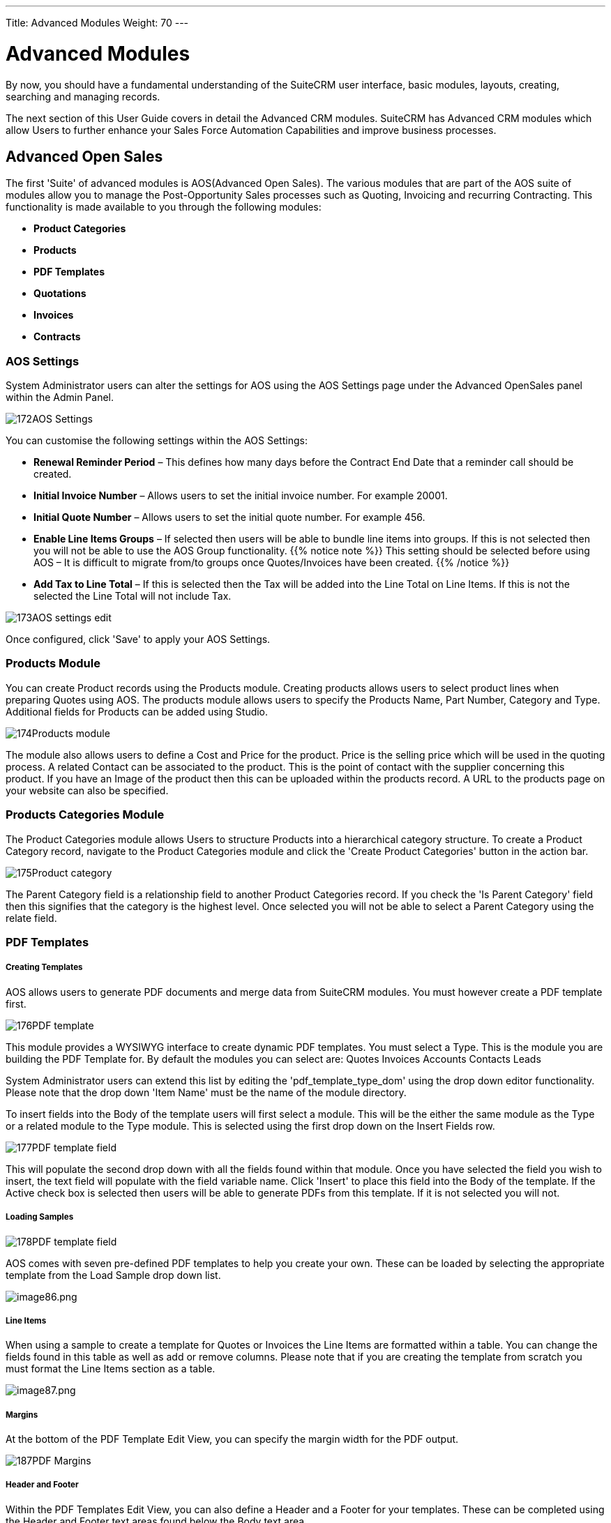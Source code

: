 ---
Title: Advanced Modules
Weight: 70
---

:imagesdir: ./../../images/en/user

= Advanced Modules

By now, you should have a fundamental understanding of the SuiteCRM user
interface, basic modules, layouts, creating, searching and managing
records.

The next section of this User Guide covers in detail the Advanced CRM
modules. SuiteCRM has Advanced CRM modules which allow Users to further
enhance your Sales Force Automation Capabilities and improve business
processes.

== Advanced Open Sales

The first 'Suite' of advanced modules is AOS(Advanced Open Sales). The
various modules that are part of the AOS suite of modules allow you to
manage the Post-Opportunity Sales processes such as Quoting, Invoicing
and recurring Contracting. This functionality is made available to you
through the following modules:

* *Product Categories*
* *Products*
* *PDF Templates*
* *Quotations*
* *Invoices*
* *Contracts*

=== AOS Settings

System Administrator users can alter the settings for AOS using the AOS
Settings page under the Advanced OpenSales panel within the Admin Panel.

image:172AOS_Settings.png[title="AOS Settings"]

You can customise the following settings within the AOS Settings:

* *Renewal Reminder Period* – This defines how many days before the
Contract End Date that a reminder call should be created.
* *Initial Invoice Number* – Allows users to set the initial invoice
number. For example 20001.
* *Initial Quote Number* – Allows users to set the initial quote number.
For example 456.
* *Enable Line Items Groups* – If selected then users will be able to
bundle line items into groups. If this is not selected then you will not
be able to use the AOS Group functionality. 
{{% notice note %}}
This setting should
be selected before using AOS – It is difficult to migrate from/to groups
once Quotes/Invoices have been created.
{{% /notice %}}
* *Add Tax to Line Total* – If this is selected then the Tax will be added
into the Line Total on Line Items. If this is not the selected the Line
Total will not include Tax.

image:173AOS_settings_edit.png[title="Customise AOS Settings"]

Once configured, click 'Save' to apply your AOS Settings.

=== Products Module

You can create Product records using the Products module. Creating
products allows users to select product lines when preparing Quotes
using AOS. The products module allows users to specify the Products
Name, Part Number, Category and Type. Additional fields for Products can
be added using Studio.

image:174Products_module.png[title="Products Module"]

The module also allows users to define a Cost and Price for the product.
Price is the selling price which will be used in the quoting process. A
related Contact can be associated to the product. This is the point of
contact with the supplier concerning this product. If you have an Image
of the product then this can be uploaded within the products record. A
URL to the products page on your website can also be specified.

=== Products Categories Module

The Product Categories module allows Users to structure Products into a
hierarchical category structure. To create a Product Category record,
navigate to the Product Categories module and click the 'Create Product
Categories' button in the action bar.

image:175Product_category.png[title="Product Categories Module"]

The Parent Category field is a relationship field to another Product
Categories record. If you check the 'Is Parent Category' field then this
signifies that the category is the highest level. Once selected you will
not be able to select a Parent Category using the relate field.

=== PDF Templates

[discrete]
===== Creating Templates

AOS allows users to generate PDF documents and merge data from SuiteCRM
modules. You must however create a PDF template first.

image:176PDF_template.png[title="Create PDF Template"]

This module provides a WYSIWYG interface to create dynamic PDF
templates. You must select a Type. This is the module you are building
the PDF Template for. By default the modules you can select are: Quotes
Invoices Accounts Contacts Leads

System Administrator users can extend this list by editing the
'pdf_template_type_dom' using the drop down editor functionality. Please
note that the drop down 'Item Name' must be the name of the module
directory.

To insert fields into the Body of the template users will first select a
module. This will be the either the same module as the Type or a related
module to the Type module. This is selected using the first drop down on
the Insert Fields row.

image:177PDF_template_field.png[title="PDF Template Field"]

This will populate the second drop down with all the fields found within
that module. Once you have selected the field you wish to insert, the
text field will populate with the field variable name. Click 'Insert' to
place this field into the Body of the template. If the Active check box
is selected then users will be able to generate PDFs from this template.
If it is not selected you will not.

[discrete]
===== Loading Samples

image:178PDF_template_field.png[title="Loading Samples"]

AOS comes with seven pre-defined PDF templates to help you create your
own. These can be loaded by selecting the appropriate template from the
Load Sample drop down list.

image:image86.png[image86.png,title="image86.png"]

[discrete]
===== Line Items

When using a sample to create a template for Quotes or Invoices the Line
Items are formatted within a table. You can change the fields found in
this table as well as add or remove columns. Please note that if you are
creating the template from scratch you must format the Line Items
section as a table.

image:image87.png[image87.png,title="image87.png"]


[discrete]
===== Margins

At the bottom of the PDF Template Edit View, you can specify the margin
width for the PDF output.

image:187PDF_Margins.png[title="PDF Margins"]

[discrete]
===== Header and Footer

Within the PDF Templates Edit View, you can also define a Header and a
Footer for your templates. These can be completed using the Header and
Footer text areas found below the Body text area.

image:188PDF_footer.png[title="PDF Header and Footer"]

[discrete]
===== Generate Letter

You can generate PDF documents for Accounts, Contacts and Leads using
the Generate Letter functionality.

image:image90.png[image90.png,title="image90.png"]

Clicking the 'Generate Letter' button found on these modules Detail View
will prompt a pop-up asking to select a template.

image:image91.png[image91.png,title="image91.png"]

The template selector pop-up will show all the active templates which
have the same Type as the module of the record. Clicking the template
name will generate a PDF document with date populated from the record
and it's related records. The Generate Letter functionality can also be
actioned from the List View. This allows you to select multiple records
and click the 'Generate Letter' button within the List View action menu.

image:image92.png[image92.png,title="image92.png"]

The process for generating PDFs for Quotes, Invoices and Contracts is
described in your respective sections.

=== Quotes Module

[discrete]
===== Creating a Quote

You can create a Quote by going to the Quotes module and clicking
'Create Quote' from within the actions bar. The first panel allows you
to specify details concerning the quote such as the Title, related
Opportunity, Stage and Payment Terms. The Quote Number field is
calculated automatically.

image:96Quotes_first_panel.png[title="Creating a Quote"]

The second panel allows you to specify who the Quote is for by relating
an Account and Contact to the Quote. When you select the Account, the
Billing Address and Shipping Address are dynamically pulled from the
Account and populated into the fields on the Quote record.

image:97Quotes_2nd_panel.png[title="Creating a Quote"]

[discrete]
===== Line Items with Groups

The third panel allows users to specify the Quote Groups, Line Items and
the Currency. A Group is a collection of Line Items with its own Group
Total. A Line Item can be a Product Line or a Service Line. To add a
Quote Group, click the 'Add Group' button.

{{% notice note %}}
Add Group will be displayed if “Enable Line Item groups” is
selected in Admin.
{{% /notice %}}

image:98Quotes_add_group.png[title="Add group"]

This will display the Group, allowing you to insert a Group Name and add
a Product Line or Service Line. It will also display the Group Totals.

image:200Add_group.png[title="Group Display"]

To add a Product Line, click the 'Add Product Line' button. This will
allow users to quote for Products from the Products module.

image:201Add_product_line.png[title="Add Product Line"]

To select a Product, you can start typing in the Product or Part Number
field which will provide a list of results similar to any relate field.
Alternatively click the arrow button next to the Part Number field. This
will display a pop-up window allowing you to select from a list of
Products.

image:202Add_product1.png[title="Select Product"]

Once you have selected a Product, the List, Sale Price and Total will
populate automatically. You can change the Quality, add Discounts
(Percentage or Amount) and increase the Tax percentage. These will alter
the Sale Price, Total Price and Group Total fields. To add a Service
Line, click the 'Add Service Line' button. This will allow users to
quote for Services.

image:203Add_service_line.png[title="Service Line"]

For Service Lines, you must specify the List price. This will populate
the Sale Price. Tax and Discounts can be added similarly to the Product
Line. AOS will keep a Grand Total for each Group.

image:204Total.png[title="Group Total"]

AOS will also keep a Grand Total for all Groups combined.

image:205Total_total.png[title="Combined Total"]

The Shipping field allows you to add a shipping cost. The Shipping Tax
field allows you to add tax to this value. Once the Quote has been
compiled, click 'Save' to save the Quote.

[discrete]
===== Line Items without Groups

Creating Quotes without Groups is very similar to creating Quotes with
Groups. The only difference is you do not have to click 'Add Group'. You
simply 'Add Product Line' and 'Add Service Line' to the quote. Without
Groups you are cannot see the Group Total fields. You will only see the
Grand Total fields.

[discrete]
===== Sending Quotations

To output a Quote you can select one of following three buttons from the
Quote Detail View.

image:99Sending_quotations.png[title="Sending Quotations"]

AOS provides users with three methods of sending Quotes:

* *Print as PDF* – Allows you to select a template and download or save a
PDF of the Quote.
* *Email PDF* – Allows you to select a template then directs you to the
SuiteCRM email client 'Compose' screen. The Quote PDF will be attached
to email and the email will be addressed to the related Contact of the
Quote. This allows you to fill out the email body.
* *Email Quotation* – This directs you to the SuiteCRM email client
'Compose' screen. The email will be addressed to the related Contact of
the Quote. There will be no attachment and the Quote will be displayed
within the body of the email.

[discrete]
===== Convert To Invoice

With AOS you can convert Quotes to Invoices. This can be achieved by
clicking the 'Convert to Invoice' button on the Quote Detail View.

image:100Conver_to_invoice.png[title="Convert to Invoice"]

This functionality will redirect users to the Edit View of an Invoice
record. Fields will be populated based on your Quote counterparts and
Line Items will be copied over. When you are ready to create the
Invoice, click the 'Save' button. Converting a Quote to an Invoice will
set the Invoice Status of the quote to 'Invoiced'.

[discrete]
===== Create Contract

As well as converting to an Invoice, AOS allows users to create a
Contract based on a Quote. This can be done by clicking the 'Create
Contract' button on the Quote Detail View.

image:101Create_contract.png[title="Create Contract"]

This will redirect you to the Edit View of a Contract record, pulling
through any appropriate fields from the Quote. This includes any Line
Items on the Quote.

=== Invoices Module

[discrete]
===== Creating an Invoice

Creating an Invoice record is very similar to creating a Quote record.
You can create an Invoice by going to the Invoices module and clicking
'Create Invoice' from within the actions bar. The first panel allows you
to specify details about the Invoice such as Status and Due Date.

image:102Invoice_panel_1.png[title="Creating an Invoice"]

The second panel allows you to specify who the Invoice is for by
relating an Account and Contact to the Invoice. When you select the
Account, the Billing Address and Shipping Address are dynamically pulled
from the Account and populated into the fields on the Invoice record.

image:103Invoice_panel_2.png[title="Creating an Invoice"]

[discrete]
===== Groups and Line Items

AOS allows users to add Groups and Line Items to Invoices. This is
completed in the exact same way as Quotes. Please refer to Quotes
section for details on how to create Groups and Line Items.

[discrete]
===== Sending Invoices

To output an Invoice you can select one of following three buttons from
the Invoice Detail View.

image:104Invoice_export.png[title="Sending Invoices"]

AOS provides users with three methods of sending Invoices:

* *Print as PDF* – Allows users to select a template and download or save
a PDF of the Invoice.
* *Email PDF* – Allows users to select a template then directs you to the
SuiteCRM email client 'Compose' screen. The Invoice PDF will be attached
to email and the email will be addressed to the related Contact of the
Invoice. This allows user to fill out the email body.
* *Email Invoice* – This directs you to the SuiteCRM email client
'Compose' screen. The email will be addressed to the related Contact of
the Invoice. There will be no attachment and the Invoice will be
displayed within the body of the email.

=== Contracts Module

[discrete]
===== Creating a Contract

AOS allows users to create Contracts using the Contracts module.

image:105Creating_a_contract.png[title="Creating a Contract"]

When the Contract is created the Renewal Reminder Date will populate
automatically based on the amount of days specified in the AOS Settings
in Admin. A Call will be scheduled and assigned to the Contract Manger
for this date.

[discrete]
===== Groups and Line Items

AOS allows users to add Groups and Line Items for Contracts. This is
completed in the exact same way as Quotes. Please refer to Quotes
section for details on how to create Groups and Line Items.

== Advanced Open Workflow

Advanced OpenWorkflow (AOW) is a module for SuiteCRM, allowing users to
create custom workflow processes. This module allows users to trigger
various system actions based on conditions from any SuiteCRM module.

=== Creating a Workflow Process

You can create workflow processes by navigating to the 'WorkFlow' module
within SuiteCRM. Click the 'Create WorkFlow' button within the action
bar to start creating the process. The first panel allows users to set
up the workflow process.

image:106Creating_a_workflow.png[title="Creating a Workflow"]

This allows you to specify the following:

* *Name* – The name of the process.
* *Assigned To* - The assigned user of the workflow process.
* *WorkFlow Module* – A drop down list of all the modules found within the
SuiteCRM instance. This is the module the workflow is run against. For
example, When an Account is created/edited.
* *Status* – Active or Inactive. Only active processes will run.
* *Run* – Always, On Save or On Scheduler.
* *Run On* – All Records, Modified Records or New Records.
* *Repeated Runs* – If checked, the process will continue to run over and
over. Ideally this should only be checked if one of the specified
Actions negates (or will lead to the negation) of one of the specified
Conditions.
* *Description* – A description of the process.

=== Conditions

[discrete]
===== Adding Conditions

Once set up, you can add conditions to a workflow process using the
conditions panel. This allows users to specify the criteria that should
trigger the workflow actions.

image:107Adding_conditions.png[title="Add Condition"]

To add a Condition Line you must click the 'Add Condition' button.

{{% notice note %}}
You must select your WorkFlow Module on the first panel before
adding a Condition Line.
{{% /notice %}}

image:206Add_condition.png[title="Add Condition"]

You can have an unlimited amount of Condition Lines. To add another line
click the 'Add Condition' button again and it will appear. On the line
you will have four fields; Field, Operator, Type and Value.

[discrete]
===== Field and Operator

Field is a drop down which automatically populates with all the fields
found in the WorkFlow Module.

image:109Field_box.png[title="Field Box"]

The Field selected will determine the options available for Operator and
Type. If the field type is not a number or date then the operators
available will be 'Equal To' or 'Not Equal To'. For number and date
fields you can also choose from additional logical operators; 'Less
Than', 'Greater Than', 'Less Than or Equal To' or 'Greater Than or Equal
To'.

image:110Operator_box.png[title="Operator Box"]

[discrete]
===== Condition Types

You can specify workflow processes to trigger on different condition
types. These are as follows:

* *Value* – This is used to directly compare the Field to a value. The value
type offered is dynamic to the field type of the Field selected. For
example, if the field type is a drop down then the value field type will
be the same drop down list.

image:111Value_condition.png[title="Value"]

* *Field* – This is used to action a workflow process when one field is
compared to another field in the record.

image:112Field_condition.png[title="Field"]

* *Multiple* – This can be selected if the Field is a drop down/multiselect.
This allows users to specify multiple values to action the workflow
from.

image:113Multiple_condition.png[title="Multiple"]

* *Date* – This allows you to specify the workflow to occur after/before an
amount of time from either another date field or 'Now'. For example,
when the start date of a call is 'Now + 10 minutes'. This can only be
used when the Field is a date field. The amount of time before or after
the date can be specified in Minutes, Hours, Days, Weeks or Months.

image:114Date_condition.png[title="Date"]

[discrete]
===== Removing Conditions

You can remove Condition Lines by clicking the '-' button on the left
hand side of the condition.

image:115Removing_conditions.png[title="Removing COnditions"]

=== Actions

[discrete]
===== Adding Actions

Actions are defined in the third panel. These specify what events should
occur when the conditions have been met. You can add an Action by
clicking the 'Add Action' button.

image:116Adding_actions.png[title="Add Action"]

This will cause the Action Line to appear.

image:207Action_line.png[title="Action Line"]

From the Action Line you can Select Action and give it a Name. The
actions available are; 'Create Record', 'Modify Record' and 'Send
Email'. You can specify an unlimited amount of actions for each workflow
process.

[discrete]
===== Create Record

If you select 'Create Record' you will be prompted to select a Record
Type. This is the module type of the record you are looking to create.

image:208Create_record.png[title="Create Record"]

Once selected you can add fields or relationships to this record using
the 'Add Field' and 'Add Relationship' buttons.

image:209Add_field-relationship1.png[title="Add Field/Relationship"]

When Adding fields the first drop down in the line will populate with
all the fields from that module. The second drop down allows you to
specify how the value for that field is going to be derived. For most
cases the options are as follows:

* *Value* – This will allow you to input the value directly using the same
field type as the field selected.
* *Field* – This will make the field the same value as a field found in
the WorkFlow Module.
* *Date* – Only selectable if the field is a date field. This will allow
you to specify the value as an amount of time after/before another date
field or 'Now'.

image:210Adding_fields.png[title="Adding Fields"]

Selecting the 'Assigned-To' field also gives you more options. As well
as by value and field you can assign a user by:

* *Round Robin* – This will select each user in turn.
* *Least Busy* – This will select you with the least amount of records
assigned to you for that module.
* *Random* – This will select a random user.

For each of the above options you can choose if you want you to be
selected from all users or users from a specific role. If you have the
SecuritySuite module installed you can additionally choose if you want
you to be selected from all users from a particular Security Group or
all users from a particular security group with a particular role.

image:121Assigned_field.png[title="Assigned Field"]

When adding relationships you must select the related module from the
drop down list then select the record that the new record should be
related to.

image:212Add_relationship.png[title="Add Relationship"]

{{% notice note %}}
You must selected the related module using the arrow button – The
auto completion on the text field is not currently developed.
{{% /notice %}}

[discrete]
===== Modify Record

This provides the same functionality as 'Create Record' but instead of
creating a new record you are modifying the record which met the
conditions of the workflow process. With this action you can modify any
field found within the record or you can add a relationship to another
record. This is completed in the same way as 'Create Record' except you
are not required to specify the Record Type.

[discrete]
===== Send Email

The 'Send Email' action allows users to create workflow processes which
will send an email based on an template to individuals. Using this
action there are four different types of recipient.

* *Email* – This will send an email to a specific email address. You must
specify the email address and the email template.

image:213Send_email_to.png[title="Send Email"]

Record Email – This will send an email to the primary email address
specified on the record which actioned the workflow process. This can
only be used if the record has an email field such as Accounts and
Contacts. For this option you only need to specify the template.

https://suitecrm.com/wiki/media/image127.png[https://suitecrm.com/wiki/media/image127.png]

* *User* – This will send the email to a specified Users email address. You
must specify the recipient user and the template of the email.

image:214Send_email_to_user.png[title="User"]

* *Related Field* – This will send an email to the primary email address
specified on a related modules record. In this case you must specify the
related module (From a drop down list) and the email template.

image:215Email_related_field.png[title="Related Field"]

=== Calculate Fields

If you select 'Calculate Fields' from the Action dropdown the Calculate
Fields user interface will be loaded after a second and looks like the
picture below.

image:216Calculate_fields.png[title="Calculate Fields"]

[discrete]
===== Calculate Fields - Adding parameters

It is possible to add parameters to the formulas by using the dropdown
in the Parameters section of the Calculate Fields’s user interface. The
dropdown contains all of the (basic and custom) fields which belongs to
the module selected in the basic fields section.

To add a parameter, select the field from the dropdown and click on the
Add parameter button. After this action, a new line appears in the
parameter table with the name of the field and the given identifier.

For some fields (dropdowns and multi-selects) an additional dropdown
shown up where the user can select if the raw or the formatted value
should be used in Calculated Fields. The raw format means the value
which is stored in the database and the formatted value means the label
for that database value.

To remove a parameter from the table, simply click on the minus button
in the row of the parameter. Be aware, that if you remove a parameter,
all of the identifiers are recalculated, so the identifiers could change
for fields!

image:217Add_parameter.png[title="Adding Parameters"]

The identifier is used to reference this field when the user creates the
formula. For example all appearances of the \{P0} identifier will be
replaced with the Account’s name in the formula. All parameters are like
\{Px} where x is the sequential order of the parameter. The amount of
the parameters is not limited.

[discrete]
===== Calculate Fields - Adding relation parameters

Relation parameters are very similar to the regular parameters, the only
difference is that the user first selects an entity which is in a
one-to-one or one-to-many relationship with the actual entity.

To add a relation parameter, select the relation first, and then select
the field from the connected entity and push the Add relation parameter
button. After this action, a new line appears in the relation parameter
table with the name of the relationship, the name of the field and the
given identifier.

As for parameters for some relation parameter fields (dropdowns and
multi-selects) an additional dropdown shown up where the user can select
if the raw or the formatted value should be used in Calculate Fields.

To remove a relation parameter from the table, simply click on the minus
button in the row of the relation parameter. Be aware, that if you
remove a relation parameter, all of the identifiers are recalculated, so
the identifiers could change for fields!

image:128Adding_relation_parameter.png[title="Relation Parameters"]

The identifier is used to reference this field when the user creates the
formula. For example all appearances of the \{R0} identifier will be
replaced with the creator user‘s username in the formula. All relation
parameters are like \{Rx} where x is the sequential order of the
relation parameter. The amount of the relation parameters is not
limited.

[discrete]
===== Calculate Fields - Creating formula for a field

In the Formulas part of the user interface the user can add formulas for
fields of the actual entity.

To add a formula, select a field from the dropdown first and then push
the Add formula button. After this action, a new line appears in the
formula table with the name of the field and with the place for the
formula.

To remove a formula from the table, simply click on the minus button in
the row of the formula.

image:129Add_formula.png[title="Add Formula"]

The formula is a textbox where the user can write the formulas. The
module evaluates the formula on the given time (on save, on scheduler
run or both) and fills the selected field with the evaluated value.

The formula can contain any text (with full UTF-8 support), but only the
function parts (functions with parameters between ‘\{‘ and ‘}’) are
evaluated. For example and with the parameters added in the previous
sections, if we fill the formula like: Account \{P0} created by user
name \{R0}, then the description field will have the following value
after save: Account My Account created by user name MyUser (implying the
account’s name is My Account and the creator user’s username is MyUser).

The Calculate Fields has many built-in functions which allows the user
to build complex formulas to achieve various goals. These functions are
described in the next section.

[discrete]
===== Calculate Fields - Usable functions

As it is mentioned above, all of the functions are wrapped between ‘\{‘
and ‘}’ signs, and they look like \{functionName(parameter1; parameter2;
…)}. The count of the parameters are different for the different
functions. The module evaluates the functions and changes them with
their result in the formula.

The functions can be embedded into each other (using a result of a
function as a parameter for another function) like in this example:

 {power({subtract({divide({add({multiply(10; 2)}; 12)}; 8)}; 1)}; 2)}

This function is the formalised look of the following mathematical
expression:

 ((((10 * 2) + 12) / 8) – 1)2 

The functions are divided to six groups. These groups are described in
the next section of the document.

==== Logical Functions

Logical functions are returning true or false in the form of 1 and 0 so
checkboxes typed fields can be filled with these functions. They can be
also used as the logical condition for the ifThenElse function.

===== equal

[cols="30,50", width="80%"]
|================================================================

|*Signature* |\{equal(parameter1;parameter2)}

.2+|*Parameters* |parameter1: can be any value of any type |parameter2: can be any value of any type

|*Description* |Determines if *parameter1* equals with *parameter2*

|*Returns* |1 if the two parameters are equal or 0 if not

|*Example call* |\{equal(1; 2)} returns 0
|================================================================

===== notEqual

[cols="30,50", width="80%"]
|====================================================================

|*Signature* |\{notEqual(parameter1; parameter2)}

.2+|*Parameters* |parameter1: can be any value of any type |parameter2: can be any value of any type

|*Description* |Determines if *parameter1* not equals with *parameter2*

|*Returns* |0 if the two parameters are equal or 1 if not

|*Example call* |\{notEqual(1; 2)} returns 1
|====================================================================

===== greaterThan

[cols="30,50", width="80%"]
|=================================================================

|*Signature* |\{greaterThan(parameter1; parameter2)}

.2+|*Parameters* |parameter1: can be any value of any type |parameter2: can be any value of any type

|*Description* |Determines if *parameter1* greater than *parameter2*

|*Returns* |1 if *parameter1* greater than *parameter2*, 0 if not

|*Example call* |\{greaterThan(3; 3)} returns 0
|=================================================================

===== greaterThanOrEqual

[cols="30,50", width="80%"]
|=======================================================================

|*Signature* |\{greaterThanOrEqual(parameter1; parameter2)}

.2+|*Parameters* |parameter1: can be any value of any type |parameter2: can be any value of any type

|*Description* |Determines if *parameter1* greater than or equal
*parameter2*

|*Returns* |1 if *parameter1* greater than or equal *parameter2*, 0 if not

|*Example call* |\{greaterThanOrEqual(3; 3)} returns 1
|=======================================================================

===== lessThan

[cols="30,50", width="80%"]
|==============================================================

|*Signature* |\{lessThan(parameter1; parameter2)}

.2+|*Parameters* |parameter1: can be any value of any type |parameter2: can be any value of any type

|*Description* |Determines if *parameter1* less than *parameter2*

|*Returns* |1 if *parameter1* less than *parameter2*, 0 if not

|*Example call* |\{lessThan(3; 3)} returns 0
|==============================================================

===== lessThanOrEqual

[cols="30,50", width="80%"]
|=======================================================================

|*Signature* |\{lessThanOrEqual(parameter1; parameter2)}

.2+|*Parameters* |parameter1: can be any value of any type |parameter2: can be any value of any type

|*Description* |Determines if *parameter1* less than or equal *parameter2*

|*Returns* |1 if *parameter1* less than or equal *parameter2*, 0 if not

|*Example call* |\{lessThanOrEqual(3; 3)} returns 1
|=======================================================================

===== empty

[cols="30,50", width="80%"]
|===============================================

|*Signature* |\{empty(parameter)}

|*Parameters* |parameter: text value

|*Description* |Determines if *parameter* is empty

|*Returns* |1 if *parameter* is empty, 0 if not

|*Example call* |\{empty(any text)} returns 0
|===============================================

===== notEmpty

[cols="30,50", width="80%"]
|===================================================

|*Signature* |\{notEmpty(parameter)}

|*Parameters* |parameter: text value

|*Description* |Determines if *parameter* is not empty

|*Returns* |1 if *parameter* is not empty, 0 if empty

|*Example call* |\{notEmpty(any text)} returns 1
|===================================================

===== not

[cols="30,50", width="80%"]
|=========================================================

|*Signature* |\{not(parameter)}

|*Parameters* |parameter: logical value

|*Description* |Negates the logical value of the *parameter*

|*Returns* |1 if *parameter* is 0, 0 if *parameter* is 1

|*Example call* |\{not(0)} returns 1
|=========================================================

===== and

[cols="30,50", width="80%"]
|=======================================================================

|*Signature* |\{and(parameter1; parameter2)}

.2+|*Parameters* |parameter1: logical value |parameter2: logical value

|*Description* |Applies the AND logical operator to two logical values

|*Returns* |1 if *parameter1* and *parameter2* is 1, 0 if any parameters
are 0

|*Example call* |\{and(1; 0)} returns 0
|=======================================================================

===== or

[cols="30,50", width="80%""]
|=======================================================================

|*Signature* |\{or(parameter1; parameter2)}

.2+|*Parameters* |parameter1: logical value |parameter2: logical value

|*Description* |Applies the OR logical operator to two logical values

|*Returns* |1 if *parameter1* or *parameter2* is 1, 0 if both parameters
are 0

|*Example call* |\{or(1; 0)} returns 1
|=======================================================================

==== Text Functions

Text functions are used to manipulate text in various ways. All the
functions listed here are fully supports UTF-8 texts, so special
characters should not raise any problems.

===== substring

[cols="30,70",]
|=======================================================================

|*Signature* |\{substring(text; start; length)}

.3+|*Parameters* |text: text value |start: decimal value |length [optional parameter]: decimal value

|*Description* |Cuts the substring of a text field from *start*. If the
*length* optional parameter is not set, then it cuts all characters
until the end of the string, otherwise cuts the provided *length*.
Indexing of a text’s characters starting from 0.

|*Returns* |Substring of the given text

.2+|*Example call* |\{substring(This is my text; 5)} returns is my text |\{substring(This is my text; 5; 5)} returns is my
|=======================================================================

===== length

[cols="30,50", width="80%"]
|===============================================

|*Signature* |\{length(parameter)}

|*Parameters* |parameter: text value

|*Description* |Count the characters in a text.

|*Returns* |The count of the characters in a text.

|*Example call* |\{length(sample text)} returns 11
|===============================================

===== replace

[cols="30,50", width="80%"]
|=======================================================================

|Signature |\{replace(search; replace; subject)}

.3+|Parameters |search: text value |replace: text value |subject: text value

|Description |Replace all occurrences of *search* to *replace* in the
text *subject*.

|Returns |*subject* with replaced values.

|Example call |\{replace(apple; orange; This is an apple tree)} returns
This is an orange tree
|=======================================================================

===== position

[cols="30,50", width="80%"]
|=======================================================================

|*Signature* |\{position(subject; search)}

.2+|*Parameters* |subject: text value |search: text value

|*Description* |Find position of first occurrence of *search* in a
*subject*

|*Returns* |Numeric position of *search* in *subject* or -1 if *search*
not present in *subject*

|*Example call* |\{position(Where is my text?; text)} returns 12
|=======================================================================

===== lowercase

[cols="30,50", width="80%"]
|=======================================================================

|*Signature* |\{lowercase(parameter)}

|*Parameters* |parameter: text value

|*Description* |Make text lowercase

|*Returns* |The lowercased text.

|*Example call* |\{lowercase(ThIs iS a sAmPlE tExT)} returns this is a
sample text
|=======================================================================

===== uppercase

[cols="30,50", width="80%"]
|=======================================================================

|*Signature* |\{uppercase(parameter)}

|*Parameters* |parameter: text value

|*Description* |Make text uppercase

|*Returns* |The uppercased text.

|*Example call* |\{uppercase(ThIs iS a sAmPlE tExT)} returns THIS IS A
SAMPLE TEXT
|=======================================================================

===== Mathematical functions

Mathematical functions are used to manipulate numbers in various ways.
Several mathematical operators are implemented as functions in Calculate
Fields.

===== add

[cols="30,50", width="80%"]
|=================================================

|*Signature* |\{add(parameter1; parameter2)}

.2+|*Parameters* |parameter1: number value |parameter2: number value

|*Description* |Adds *parameter1* and *parameter2*

|*Returns* |The sum of *parameter1* and *parameter2*

|*Example call* |\{add(3.12; 4.83)} returns 7.95
|=================================================

===== subtract

[cols="30,50", width="80%"]
|=========================================================

|*Signature* |\{subtract(parameter1; parameter2)}

.2+|*Parameters* |parameter1: number value |parameter2: number value

|*Description* |Subtracts *parameter2* from *parameter1*

|*Returns* |The distinction of *parameter2* and *parameter1*

|*Example call* |\{subtract(8; 3)} returns 5
|=========================================================

===== multiply

[cols="30,50", width="80%""]
|=====================================================

|*Signature* |\{multiply(parameter1; parameter2)}

.2+|*Parameters* |parameter1: number value |parameter2: number value

|*Description* |Multiplies *parameter1* and *parameter2*

|*Returns* |The product of *parameter1* and *parameter2*

|*Example call* |\{multiply(2; 4)} returns 8
|=====================================================

===== divide

[cols="30,50", width="80%"]
|======================================================

|*Signature* |\{divide(parameter1; parameter2)}

.2+|*Parameters* |parameter1: number value |parameter2: number value

|*Description* |Divides *parameter2* with *parameter1*

|*Returns* |The division of *parameter2* and *parameter1*

|*Example call* |\{divide(8; 2)} returns 4
|======================================================

===== power

[cols="30,50", width="80%"]
|=============================================================

|*Signature* |\{power(parameter1; parameter2)}

.2+|*Parameters* |parameter1: number value |parameter2: number value

|*Description* |Raises *parameter1* to the power of *parameter2*

|*Returns* |*parameter1* raised to the power of *parameter2*

|*Example call* |\{power(2; 7)} returns 128
|=============================================================

===== squareRoot

[cols="30,50", width="80%"]
|======================================================

|*Signature* |\{squareRoot(parameter)}

|*Parameters* |parameter: number value

|*Description* |Calculates the square root of *parameter*

|*Returns* |The square root of *parameter*

|*Example call* |\{squareRoot(4)} returns 2
|======================================================

===== absolute

[cols="30,50", width="80%"]
|=========================================================

|*Signature* |\{absolute(parameter)}

|*Parameters* |parameter: number value

|*Description* |Calculates the absolute value of *parameter*

|*Returns* |The absolute value of *parameter*

|*Example call* |\{absolute(-4)} returns 4
|=========================================================

==== Date functions

There are several date functions implemented in Calculate Fields, so the
user can manipulate dates in many ways. Most of the functions uses a
format parameter, which is used to set the result of the functions
formatted as the user wants to. The options for these formats are
equivalent with the PHP format parameters:

[cols="15,60,25",options="header",]
|=======================================================================
|Format character |Description |Example returned values

3+h|*For day*

| d |Day of the month, 2 digits with
leading zeros |01 to 31

| D |A textual representation of a day,
three letters |Mon through Sun

| j |Day of the month without leading zeros
|1 to 31

| l |A full textual representation of the
day of the week |Sunday through Saturday

| N |ISO-8601 numeric representation of the
day of the week |1 (for Monday) through 7 (for Sunday)

| S |English ordinal suffix for the day of
the month, 2 characters |st, nd, rd or th. Works well with j

| w |Numeric representation of the day of
the week |0 (for Sunday) through 6 (for Saturday)

| z |The day of the year (starting from 0)
|0 through 365

3+h|*For week*

| W |ISO-8601 week number of year, weeks
starting on Monday |42 (the 42nd week in the year)

3+h|*For month*

| F |A full textual representation of a
month, such as January or March |January through December

| m |Numeric representation of a month,
with leading zeros |01 through 12

| M |A short textual representation of a
month, three letters |Jan through Dec

| n |Numeric representation of a month,
without leading zeros |1 through 12

| t |Number of days in the given month |28
through 31

3+h|*For year*

| L |Whether it's a leap year |1 if it is a
leap year, 0 otherwise

| o |ISO-8601 year number. This has the
same value as Y, except that if the ISO week number (W) belongs to the
previous or next year, that year is used instead |1999 or 2003

| Y |A full numeric representation of a
year, 4 digits |1999 or 2003

| y |A two digit representation of a year
|99 or 03

3+h|*For time*

| a |Lowercase Ante meridiem and Post
meridiem |am or pm

| A |Uppercase Ante meridiem and Post
meridiem |AM or PM

| B |Swatch Internet time |000 through 999

| g |12-hour format of an hour without
leading zeros |1 through 12

| G |24-hour format of an hour without
leading zeros |0 through 23

| h |12-hour format of an hour with leading
zeros |01 through 12

| H |24-hour format of an hour with leading
zeros |00 through 23

| i |Minutes with leading zeros |00 to 59

| s |Seconds, with leading zeros |00
through 59

3+h|*For timezone*

| e |Timezone identifier |UTC, GMT,
Atlantic/Azores

| l |Whether or not the date is in daylight
saving time |1 if Daylight Saving Time, 0 otherwise

| O |Difference to Greenwich time (GMT) in
hours |+0200

| P |Difference to Greenwich time (GMT)
with colon between hours and minutes |+02:00

| T |Timezone abbreviation |EST, MDT

| Z |Timezone offset in seconds. The offset
for timezones west of UTC is always negative, and for those east of UTC
is always positive. |-43200 through 50400

3+h|*For full date/time*

| c |ISO 8601 date
|2004-02-12T15:19:21+00:00

| r |RFC 2822 formatted date |Thu, 21 Dec
2000 16:01:07 +0200

| U |Seconds since the Unix Epoch (January
1 1970 00:00:00 GMT) |
|=======================================================================

{{% notice note %}}
For all functions without timestamp parameter, we assume that the
current date/time is 2016.04.29. 15:08:03
{{% /notice %}}

===== date

[cols="30,50", width="80%"]
|=====================================================

|*Signature* |\{date(format; timestamp)}

.2+|*Parameters* |format: format text |timestamp: date/time value

|*Description* |Creates a date in the given format

|*Returns* |*timestamp* in the given *format*

|*Example call* |\{date(ymd; 2016-02-11)} returns 160211
|=====================================================

===== now

[cols="30,50", width="80%"]
|=============================================================

|*Signature* |\{now(format)}

|*Parameters* |format: format text

|*Description* |Creates the actual date/time in the given format

|*Returns* |Current date/time in the given *format*

|*Example call* |\{now(Y-m-d H:i:s)} returns 2016-04-29 15:08:03
|=============================================================

===== yesterday

[cols="30,50", width="80%"]
|===================================================================

|*Signature* |\{yesterday(format)}

|*Parameters* |format: format text

|*Description* |Creates yesterday’s date/time in the given format

|*Returns* |Yesterday’s date/time in the given *format*

|*Example call* |\{yesterday(Y-m-d H:i:s)} returns 2016-04-28 15:08:03
|===================================================================

===== tomorrow

[cols="30,50", width="80"]
|==================================================================

|*Signature* |\{tomorrow(format)}

|*Parameters* |format: format text

|*Description* |Creates tomorrow’s date/time in the given format

|*Returns* |Tomorrow’s date/time in the given *format*

|*Example call* |\{tomorrow(Y-m-d H:i:s)} returns 2016-04-30 15:08:03
|==================================================================

===== datediff

[cols="30,50", width="80%"]
|==================================================================

|*Signature* |\{datediff(timestamp1; timestamp2; unit)}

.3+|*Parameters* |timestamp1: date/time value |timestamp2: date/time value |unit: years/months/days/hours/minutes/seconds; default: days

|*Description* |Subtracts *timestamp2* from *timestamp1*

|*Returns* |The difference between the two dates returned in *unit*

|*Example call* |\{datediff(2016-02-01; 2016-04-22; days)} returns 81
|==================================================================

===== addYears

[cols="30,50", width="80%"]
|==============================================================

|*Signature* |\{addYears(format; timestamp; amount)}

.3+|*Parameters* |format: format text |timestamp: date/time value |amount: decimal number

|*Description* |Adds *amount* years to *timestamp*

|*Returns* |Incremented date in *format*

|*Example call* |\{addYears(Ymd; 2016-04-22; 1)} returns 20170422
|==============================================================

===== addMonths

[cols="30,50", width="80%"]
|===============================================================

|*Signature* |\{addMonths(format; timestamp; amount)}

.3+|*Parameters* |format: format text |timestamp: date/time value |amount: decimal number

|*Description* |Adds *amount* months to *timestamp*

|*Returns* |Incremented date in *format*

|*Example call* |\{addMonths(Ymd; 2016-04-22; 1)} returns 20160522
|===============================================================

===== addDays

[cols="30,50", width="80%"]
|=============================================================

|*Signature* |\{addDays(format; timestamp; amount)}

.3+|*Parameters* |format: format text |timestamp: date/time value |amount: decimal number

|*Description* |Adds *amount* days to *timestamp*

|*Returns* |Incremented date in *format*

|*Example call* |\{addDays(Ymd; 2016-04-22; 1)} returns 20160423
|=============================================================

===== addHours

[cols="30,50", width="80%"]
|=======================================================================

|*Signature* |\{addHours(format; timestamp; amount)}

.3+|*Parameters* |format: format text |timestamp: date/time value |amount: decimal number

|*Description* |Adds *amount* hours to *timestamp*

|*Returns* |Incremented date in *format*

|*Example call* |\{addHours(Ymd H:i:s; 2016-04-22 23:30; 5)} returns
20160423 04:30:00
|=======================================================================

===== addMinutes

[cols="30,50", width="80%"]
|=======================================================================

|*Signature* |\{addMinutes(format; timestamp; amount)}

|*Parameters* |format: format text |timestamp: date/time value |amount: decimal number

|*Description* |Adds *amount* minutes to *timestamp*

|*Returns* |Incremented date in *format*

|*Example call* |\{addMinutes(Ymd H:i:s; 2016-04-22 22:58; 5)} returns
20160422 23:03:00
|=======================================================================

===== addSeconds

[cols="30,50", width="80%"]
|=======================================================================

|*Signature* |\{addSeconds(format; timestamp; amount)}

.3+|*Parameters* |format: format text |timestamp: date/time value |amount: decimal number

|*Description* |Adds *amount* seconds to *timestamp*

|*Returns* |Incremented date in *format*

|*Example call* |\{addSeconds(Ymd H:i:s; 2016-04-22 22:58; 5)} returns
20160422 22:58:05
|=======================================================================

===== subtractYears

[cols="30,50", width="80%"]
|===================================================================

|*Signature* |\{subtractYears(format; timestamp; amount)}

.3+|*Parameters* |format: format text |timestamp: date/time value |amount: decimal number

|*Description* |Subtracts *amount* years from *timestamp*

|*Returns* |Decremented date in *format*

|*Example call* |\{subtractYears(Ymd; 2016-04-22; 5)} returns 20110422
|===================================================================

===== subtractMonths

[cols="30,50", width="80%"]
|====================================================================

|*Signature* |\{subtractMonths(format; timestamp; amount)}

.3+|*Parameters* |format: format text |timestamp: date/time value |amount: decimal number

|*Description* |Subtracts *amount* months from *timestamp*

|*Returns* |Decremented date in *format*

|*Example call* |\{subtractMonths(Ymd; 2016-04-22; 5)} returns 20151122
|====================================================================

===== subtractDays

[cols="30,50", width="80%"]
|==================================================================

|Signature |\{subtractDays(format; timestamp; amount)}

.3+|Parameters |format: format text |timestamp: date/time value |amount: decimal number

|Description |Subtracts *amount* days from *timestamp*

|Returns |Decremented date in *format*

|Example call |\{subtractDays(Ymd; 2016-04-22; 5)} returns 20160417
|==================================================================

===== subtractHours

[cols="30,50", width="80%"]
|=======================================================================

|*Signature* |\{subtractHours(format; timestamp; amount)}

.3+|*Parameters* |format: format text |timestamp: date/time value |amount: decimal number

|*Description* |Subtracts *mount* hours from *timestamp*

|*Returns* |Decremented date in *format*

|*Example call* |\{subtractHours(Ymd H:i:s; 2016-04-22 12:37; 5)} returns
20160422 07:37:00
|=======================================================================

===== subtractMinutes

[cols="30,50", width="80%""]
|=======================================================================

|*Signature* |\{subtractMinutes(format; timestamp; amount)}

.3+|*Parameters* |format: format text |timestamp: date/time value |amount: decimal number

|*Description* |Subtracts *amount* minutes from *timestamp*

|*Returns* |Decremented date in *format*

|*Example call* |\{subtractMinutes(Ymd H:i:s; 2016-04-22 12:37; 5)}
returns 20160422 12:32:00
|=======================================================================

===== subtractSeconds

[cols="30,50", width="80%"]
|=======================================================================

|*Signature* |\{subtractSeconds(format; timestamp; amount)}

|*Parameters* |format: format text |timestamp: date/time value |amount: decimal number

|*Description* |Subtracts *amount* minutes from *timestamp*

|*Returns* |Decremented date in *format*

|*Example call* |\{subtractSeconds(Ymd H:i:s; 2016-04-22 12:37; 5)}
returns 20160422 12:36:55
|=======================================================================

==== Control Functions

There is only one control function implemented in Calculate Fields so
far, but this function ensures that the user can write very complex
formulas with conditions. Since the functions can be embedded in each
other, the user can write junctions with many branches.

===== ifThenElse

[cols="30,50", width="80%"]
|=======================================================================

|*Signature* |\{ifThenElse(condition; trueBranch; falseBranch)}

.3+|*Parameters* |condition: logical value |trueBranch: any expression |falseBranch: any expression

|*Description* |Selects one of the two branches depending on *condition*

|*Returns* |*trueBranch* if *condition* is true, *falseBranch* otherwise

|*Example call* |\{ifThenElse(\{equal(1; 1)}; 1 equals 1; 1 not equals 1)}
returns 1 equals 1
|=======================================================================

==== Counters

There are several counters implemented in Calculate Fields which can be
used in various scenarios.

The counters sorted into two groups:

1.  *Global counters:* Counters which are incremented every time an
affected formula is evaluated
2.  *Daily counters:* Counters which resets every day. (Starting from 1)

In this chapter we assume that the counters current value is 4, so the
incremented value will be 5 with the given format.

===== GlobalCounter

[cols="30,50", width="80%"]
|=======================================================================

|*Signature* |\{GlobalCounter(name; numberLength)}

.2+|*Parameters* |name: any text |numberLength: decimal number

|*Description* |Increments and returns the counter for *name* with length
*numberLength*

|*Returns* |Counter with length *numberLength*

|*Example call* |\{GlobalCounter(myName; 4)} returns 0005
|=======================================================================

===== GlobalCounterPerUser

[cols="30,50", width="80%"]
|=======================================================================

|*Signature* |\{GlobalCounterPerUser(name; numberLength)}

.2+|*Parameters* |name: any text |numberLength: decimal number

|*Description* |Increments and returns the counter for *name* for the user
who creates the entity with length *numberLength*

|*Returns* |Counter with length *numberLength*

|*Example call* |\{GlobalCounterPerUser(myName; 3)} returns 005
|=======================================================================

===== GlobalCounterPerModule

[cols="30,50", width="80%"]
|=======================================================================

|*Signature* |\{GlobalCounterPerModule(name; numberLength)}

.2+|*Parameters* |name: any text |numberLength: decimal number

|*Description* |Increments and returns the counter for *name* for the
module of the entity with length *numberLength*

|*Returns* |Counter with length *numberLength*

|*Example call* |\{GlobalCounterPerModule(myName; 2)} returns 05
|=======================================================================

===== GlobalCounterPerUserPerModule

[cols="30,50", width="80%"]
|=======================================================================

|*Signature* |\{GlobalCounterPerUserPerModule(name; numberLength)}

.2+|*Parameters* |name: any text |numberLength: decimal number

|*Description* |Increments and returns the counter for *name* for the user
who creates the entity and for the module of the entity with length
*numberLength*

|*Returns* |Counter with length *numberLength*

|*Example call* |\{GlobalCounterPerUserPerModule(myName; 1)} returns 5
|=======================================================================

===== DailyCounter

[cols="30,50", width="80%"]
|=======================================================================

|*Signature* |\{DailyCounter(name; numberLength)}

.2+|*Parameters* |name: any text |numberLength: decimal number

|*Description* |Increments and returns the counter for *name* with length
*numberLength*

|*Returns* |Counter with length *numberLength*, or if the counter is not
incremented this day then 1 with length *numberLength*

|*Example call* |\{DailyCounter(myName; 1)} returns 5
|=======================================================================

===== DailyCounterPerUser

[cols="30,50", width="80%"]
|=======================================================================

|*Signature* |\{DailyCounterPerUser(name; numberLength)}

|*Parameters* |name: any text |numberLength: decimal number

|*Description* |Increments and returns the counter for *name* for the user
who creates the entity with length *numberLength*

|*Returns* |Counter with length *numberLength*, or if the counter is not
incremented this day for this user then 1 with length *numberLength*

|*Example call* |\{DailyCounter(myName; 1)} returns 5
|=======================================================================

===== DailyCounterPerModule

[cols="30,50", width="80%"]
|=======================================================================

|*Signature* |\{DailyCounterPerModule(name; numberLength)}

.2+|*Parameters* |name: any text |numberLength: decimal number

|*Description* |Increments and returns the counter for *name* for the
module of the entity with length *numberLength*

|*Returns* |Counter with length *numberLength*, or if the counter is not
incremented this day for this module then 1 with length *numberLength*

|*Example call* |\{DailyCounterPerModule(myName; 1)} returns 5
|=======================================================================

===== DailyCounterPerUserPerModule

[cols="30,50", width="80%"]
|=======================================================================

|*Signature* |\{DailyCounterPerUserPerModule(name; numberLength)}

.2+|*Parameters* |name: any text |numberLength: decimal number

|*Description* |Increments and returns the counter for *name* for the user
who creates the entity and for the module of the entity with length
*numberLength*

|*Returns* |Counter with length *numberLength*, or if the counter is not
incremented this day for the user who creates the entity and for this
module then 1 with length *numberLength*

|*Example call* |\{DailyCounterPerUserPerModule(myName; 1)} returns 5
|=======================================================================

==== Example - Calculate monthly fee for an opportunity

===== Use Case

The user would like to calculate a monthly fee of an opportunity to a
custom field by dividing the amount of the opportunity by the duration.

===== Setup

Our opportunities module has a dropdown field called Duration with
values: (database value in brackets) 6 months [6], 1 year [12], 2 years
[24]. There is also a currency field called Monthly.

===== Workflow

Go to WorkFlow module and create a new WorkFlow. Set the base options
like the following:

[cols=",", width="50%"]
|=====================================================
|*Name:* as you wish |*WorkFlow Module:* Opportunities
|*Status:* Active |*Run:* Only on save
|*Run on:* All records |*Repeated runs:* checked
|=====================================================

image:130Example_workflow.png[title="Example Workflow"]

We do not create any conditions, since we would like the WorkFlow to run
on all opportunities.

Now, add an action and select Calculate Fields from the dropdown.

Then, add two fields from Opportunities as parameters. First, select
Opportunity amount (amount) and add it as a parameter (it will be \{P0})
then select Duration and the raw value option from the data type
dropdown and add it as parameter two (it will be \{P1}). There is no
need to add any relational parameters for this formula.

Now, add a formula for the monthly field and fill the textbox with the
following formula:

 {divide({P0}; {P1})}

So the whole action should look like this:

https://suitecrm.com/wiki/images/1/13/ExampleCF_updated1.png[https://suitecrm.com/wiki/images/1/13/ExampleCF_updated1.png]

Save the WorkFlow and create a new Opportunity:

https://suitecrm.com/wiki/images/5/5a/ExampleCF_orig2.png[https://suitecrm.com/wiki/images/5/5a/ExampleCF_orig2.png]

As you can see, we did not even add the monthly field to the EditView,
because we don’t want to force the user to make calculations. Save the
Opportunity and check the results on the DetailView:

https://suitecrm.com/wiki/images/4/4b/ExampleCF_orig3.png[https://suitecrm.com/wiki/images/4/4b/ExampleCF_orig3.png]

AOW Calculated Fields was contributed by http://www.dtbc.eu/[diligent technology & business consulting GmbH]

===== Removing Actions

You can remove Action Lines by clicking the 'X' button on the top right
hand side of the Action.

image:131Removing_actions.png[title="Removing Actions"]

===== Removing Field and Relationship Lines

You can remove Field and Relationship Lines by clicking the '-' button
on the left hand side of the Action.

image:132Removing_fields.png[Removing Fields/Relationship Lines]

== Process Audit

Advanced OpenWorkflow allows users to audit your processes. In the
Detail View of each WorkFlow record there is a sub-panel called
'Processed Flows'.

<span
class="plainlinks">https://suitecrm.com/wiki/media/image132.png[https://suitecrm.com/wiki/media/image132.png]</span>

This lists all the workflow processes which have been actioned including
details on the record which actioned the flow, its status and the date
it was created.

<span
class="plainlinks">https://suitecrm.com/wiki/media/image133.png[https://suitecrm.com/wiki/media/image133.png]</span>

You can view this information at a higher level by clicking the 'View
Process Audit' button within the module action bar. This will show all
the processes that have run for all the WorkFlow records.

== Tutorials

=== Customers to Target List

This tutorial will show you how to create a workflow process to add
accounts who are customers to a Target-List when the record is created
or modified. Set Up

1.  Start by navigating to the WorkFlow module and clicking 'Create
Workflow' from the the action bar.
2.  Give your workflow a Name such as 'Populate Target List.
3.  Select Accounts as the WorkFlow Module.
4.  Ensure Repeated Runs is NOT selected and the Status is Active (This
should be done by default). Optionally you can change the Assigned-To
and add a Description.

[discrete]
===== Conditions

1.  Create a new Condition Line by clicking the 'Add Condition' button.
2.  Select 'Type' from the Field drop down.
3.  Keep the Operator as 'Equals To' and the Type as 'Value'.
4.  From the Value drop down select 'Customer'.

Once these steps have been completed the Conditions panel should look
like this:

image:134Conditions.png[title="Conditions"]

[discrete]
===== Actions

Create a new Action by clicking the 'Add Action' button.

1.  Select 'Modify Record from the Select Action drop down list.
2.  Using the Name field, give the action a name such as 'Add to Target
List'
3.  Add a Relationship Line by clicking the 'Add Relationship' button.
4.  A drop down will appear above the 'Add Relationship' button. Select
the relationship from this drop down box. In this case we are looking
for 'Target Lists: Prospect List'
5.  This will populate the rest of the line. Click the arrow button next
to the relate field to select your target list.

Once these steps have been completed your Actions panel should look like
this:

image:218Add_to_target_list_actions.png[title="Actions"]

=== Cases Reminder

This tutorial will show you how to create a workflow process to notify
the assigned user and then a particular manger user when an open Case
has not been updated/modified within two days. Set Up

1.  Start by navigating to the WorkFlow module and clicking 'Create
Workflow' from the the action bar.
2.  Give your workflow a Name such as 'Case Escalation'.
3.  Select Cases as the WorkFlow Module.
4.  Ensure Repeated Runs is NOT selected and the Status is Active (This
should be done by default). Optionally you can change the Assigned-To
and add a Description.

Once these steps have been completed the first panel should look like
this:

image:136Case_Escalation.png[title="Case Reminder"]

[discrete]
===== Conditions

Create a new Condition Line by clicking the 'Add Condition' button.

Select 'Date Modified' from the Field drop down.

Change the Operator to 'Less Than or Equal To' and the Type to 'Date'

From the Value fields select 'Now', '-', '2', 'Days' in order.

Once these steps have been completed the Conditions panel should look
like this:

image:137Conditions.png[title="Conditions"]

Repeat step 1.

This time select 'Status' from the Field drop down.

Keep the Operator as 'Equals To' and change the Type to 'Multiple'.

From the Value multi-select field select any values which signify an
open case

Once these steps have been completed the Conditions panel should look
like this:

image:138Conditions.png[138Conditions.png,title="138Conditions.png"]

[discrete]
===== Actions

1.  Create a new Action by clicking the 'Add Action' button.
2.  Select 'Send Email from the Select Action down down list.
3.  Give the action a Name such as 'Assigned User Reminder'
4.  On the Email Line select 'Related Field' from the first drop down,
'Users: Assigned To' from the second drop down and a email template from
the third drop down.

Once these steps have been completed the Actions panel should look like
this:

image:219Assigned_user_reminder_actions.png[title="Actions"]

Repeat steps 1, 2 and 3 but change the name of this action to
'Manager Escalation Email'. 2. On the Email Line select 'User' and then
select you who should receive the email. Select an email template from
the third drop down. 3. When you are finished click 'Save' to create
your workflow. Once these steps have been completed the Actions panel
should look like this:

image:220Double_action.png[title="Actions"]

=== Follow Up Web Leads

This tutorial will show you how to create a workflow process to assign
web Leads to a particular user from a particular role within SuiteCRM.
This user will be chosen by round robin. The workflow process will also
set a follow up call for one day after the Lead is created.

{{% notice note %}}
You can change the Sales role to any role found in your own
system.
{{% /notice %}}

[discrete]
===== Set Up

1.  Start by navigating to the WorkFlow module and clicking 'Create
Workflow' from the the action bar.
2.  Give your workflow a Name such as 'Web Lead Assignment and Follow
Up'.
3.  Select Leads as the WorkFlow Module.
4.  Ensure Repeated Runs is NOT selected and the Status is Active (This
should be done by default). Optionally you can change the Assigned-To
and add a Description.

Once these steps have been completed the first panel should look like
this:

image:141Set_up.png[title="Set Up"]

[discrete]
===== Conditions

1.  Create a new Condition Line by clicking the 'Add Condition' button.
2.  Select 'Lead Source' from the Field drop down.
3.  Keep the Operator as 'Equals To' and the Type as 'Value'
4.  From the Value drop down select our condition, 'Web Site'

Once these steps have been completed the Conditions panel should look
like this:

image:142Conditions.png[title="Conditions"]

[discrete]
===== Actions

1.  Create a new Action by clicking the 'Add Action' button.
2.  Select 'Modify Record' from the Select Action down down list.
3.  Using the Name field, give the action a name such as 'Assign to
Sales'
4.  Add a Field Line by clicking the 'Add Field' button.
5.  Select 'Assigned-To' from the new drop down box that has appeared
above the 'Add Field' button.
6.  Change the middle drop down box from 'Value' to 'Round Robin'
7.  Change the third drop down box from 'ALL Users' to 'ALL Users in
Role'
8.  Select from forth drop down box on the line 'Sales'.

Once these steps have been completed the Actions panel should look like
this:

image:221Assign_to_sales_action.png[title="Actions"]

1.  Now create a new Action by repeating step 1.
2.  This time select 'Create Record' from the Select Action down down
list.
3.  Using the Name field, give the action a name such as 'Create Follow
Up Call'.
4.  From the Record Type drop down select 'Calls'.
5.  Click the Add Field button to add a new field:
6.  Select 'Subject' from the first drop down box. Leave the second drop
down box as 'Value' then type the desired subject into the text field at
the end.
7.  Add another field, this time selecting the 'Start Date' from the
first drop down box.
8.  Change the second drop down box from 'Value' to 'Date'.
9.  In the third drop down box select 'Now'. In the fourth drop down box
on the line select '+'.
10. In the text box type '1' and in the drop down next to it select
'Days'.
11. Add another field, this time select 'Assigned-To', 'Field',
'Assigned-To' – This will relate the assigned User of the Lead to the
Call.
12. You can add any other fields that you wish to include in the call at
this stage. To finish click 'Save'.

Once these steps have been completed the Actions panel should look like
this:

image:222action.png[title="Actions"]

== Advanced Open Cases with Portal

=== Introduction

Advanced OpenPortal (AOP) is an enhancement to the case management
module in SuiteCRM. There is also a Joomla component. AOP extends the
core cases functionality and enhances mechanisms for contacts to update
cases.

This module allows contacts held within SuiteCRM to:

* *Retrieve emails regarding updates to your Cases*
* *Create Cases by emailing a defined support address*
* *Update Cases by replying to Case emails*

The module allows SuiteCRM users to: Add updates to Cases View a
threaded log of all updates Retrieve email notifications when a contact
adds an update to a Case Create Joomla users from a Contact The AOP
Joomla component connects a Joomla site to the SuiteCRM instance. This
allows SuiteCRM Contacts to: View a list of your Cases online Create new
Cases online Reply to existing cases View your case details including a
threaded log of all updates

Emails Advanced OpenPortal (AOP) uses the standard SuiteCRM
functionality to send emails and create cases from inbound emails.
Details on how to configure your outgoing email settings can be found
here. Details on how to set up a group email account which will
automatically generate cases can be found here.

=== Installation & Configuration

System Administrator users can configure the settings by accessing the
AOP settings through the admin panel.

image:145AOP_settings.png[title="AOP Settings"]

Here you can enable or disable the AOP functionality, configure the
Joomla URL, set the case distribution method, “email from” details and
the different email templates.

To install the Joomla AOP component, use the Joomla Extension Manager.
Once installed you must configure the SuiteCRM URL and a valid SuiteCRM
username and password. This can be done by navigating to Components →
advancedopen-portal.

https://suitecrm.com/wiki/media/image146.png[https://suitecrm.com/wiki/media/image146.png]

Once you have configured the Joomla component you can add two new Main
Menu items to your Joomla portal. These are:

* *List Cases* - This shows a list of all Cases that the Contact has
logged. This page also provides a search mechanism to filter cases.
* *New Case* – This page will allow Contacts to create Cases in SuiteCRM
from the Joomla portal.

https://suitecrm.com/wiki/media/image147.png[https://suitecrm.com/wiki/media/image147.png]

=== Using Advanced OpenPortal

==== Creating a Portal User

To create a Portal User a SuiteCRM User must first create a Contact for
the Portal User using the standard SuiteCRM functionality. Once created
you must click the 'Create Portal User' button. This can be found at the
top left hand side of the Contact record Detail View.

{{% notice note %}}
If you have action menus enabled the button will be within the
action menu.
{{% /notice %}}

https://suitecrm.com/wiki/media/image1408png[https://suitecrm.com/wiki/media/image148.png]

Once clicked, a new user will be created in Joomla and the Contact will
be sent your portal credentials via email.

==== Creating a Case via the Portal

Portal Users can create a new Case by going to the New Case page on the
portal website.

https://suitecrm.com/wiki/media/image149.png[https://suitecrm.com/wiki/media/image149.png]

From here Portal Users can enter the details of your issue and attach
any supporting documents. The dropdown values are dynamically pulled
from the SuiteCRM instance and thus can be edited using the drop down
editor tool within SuiteCRM.

{{% notice note %}}
This feature does use the Joomla cache so please clear cache
after an update has been made. When the case is ready to be logged,
click the 'Save' button. This will create the Case within SuiteCRM.
{{% /notice %}}

==== Viewing Cases via the Portal

Portal Users can view a list of all your Cases using the List Cases
page. This will also allow you to filter your search by State (All, Open
or Closed) or by keyword. When searching by keyword it will search the
'Number', 'Subject', 'Status', 'Created' and 'Last Update' fields to
find your result.

https://suitecrm.com/wiki/media/image150.png[https://suitecrm.com/wiki/media/image150.png]

To view more information on the case and to add updates then Portal
Users can click the 'Subject' of case.

https://suitecrm.com/wiki/media/image151.png[https://suitecrm.com/wiki/media/image151.png]

From the case view Portal Users can view all the external updates added
to the case from both Joomla and SuiteCRM. This is displayed in a
threaded format showing who updated the case Any attached files to
updates will also be accessible from this view. When a Portal User
updates a case the assigned SuiteCRM user of the case will be notified
by email.

==== Creating and Updating Cases from SuiteCRM

You can create and update Cases from SuiteCRM. To add an update to an
existing record Users will add text to the 'Update' field within the
case Detail View and click 'Save'. This will publish the update to the
portal and send an email to any Contacts related to the Case.

https://suitecrm.com/wiki/media/image152.png[https://suitecrm.com/wiki/media/image152.png]

If Users check the 'Internal Update' field then the update will appear
in SuiteCRM only. It will not appear in Joomla and the Contact will not
be emailed.

https://suitecrm.com/wiki/media/image153.png[https://suitecrm.com/wiki/media/image153.png]

The Case Detail View will show the full threaded update log.

https://suitecrm.com/wiki/media/image154.png[https://suitecrm.com/wiki/media/image154.png]

Additional Contacts can be added to the Case using the Contacts sub
panel. All emails exchanged between the system, the contact and you will
be attached to the History sub-panel. Any documents attached to the case
using the Portal are held as Notes within this sub-panel.

==== Status Drop Down

Within Cases, you can specify both a State and a Status value. The State
determines if the Case is Open or Closed. Depending on the State you
will be offered different statuses. You can amend these statuses using
the Dropdown Editor Tool within the Admin Developer Tools. When adding a
new Status you must define the Item Name as “<parent dropdown item
name>_ItemName” For example “Open_New” or “Closed_Rejected”. All values
with an Item Name prefixed with “Open_” will show when the state is
Open, similarly all with the prefix “Closed_” will show when the state
is closed.

== Advanced Open Events

=== Events Locations

The Locations module is used to capture the venue/site information where
events are held.

[discrete]
===== Creating Locations

*1.* Hover over the Locations module on the navigation bar and select
'Create Location'.

image:146Create_location.png[title="Create Location"]

*2.* This will take you to the Edit View. Enter information into the
appropriate fields, all required fields are marked with a red asterisk
and must be completed prior to saving.

image:147Location_edit_view.png[title="Location Edit View"]

*3.* Once the necessary information is entered, click "Save".

=== Events

The Events module is used to capture information an particular event and
send out invites to delegates. To view the Events held within the system
click the 'Events' tab on the navigation bar. This will take you to the
Events List View.

[discrete]
==== Creating Events

*1.* Hover over the Events module on the navigation bar and select
'Create Event'.

image:148Create_event.png[title="Create Event"]

*2.* This will take you to the Edit View. Enter information into the
appropriate fields, all required fields are marked with a red asterisk
and must be completed prior to saving.

image:149Events_edit_view.png[title="Events Edit View"]

The following fields are found on the Events module:

* *Name* – The name of the event
* *Start* *Date* – The date and time of when the event starts
* *End* *Date* – The date and time of when the event ends
* *Duration* – The duration of the event. This will automatically change
the end date or be altered automatically if the end date is changed.
* *Location* – This is a relationship to the *Event Locations* module.
* *Budget* – The budget for the event.
* *Email* *Invite* *Template* – The *Email Template* that will be sent
to associated Delegates.
* *Accept* *Redirect* *URL* – The web page invitees should be redirected
to after you accept an invite using the link provided in the *Email
Template*.
* *Decline* *Redirect* *URL* – The web page invitees should be
redirected to after you decline an invite using the link provided in the
*Email Template*.
* *Description* – More information about the Event.
* *Assigned*-*To* – Who the assigned user is for this event. This
defaults to you who creates the event.
* *Created* *By* – Which user created the event.

*3.* Once the necessary information is entered, click "Save".

=== Adding Delegates

*1.* Navigate to the Event Detail View.

*2.* Navigate to the Delegates sub-panel found below the 'Event Details'
panel.

image:223Adding_delegates.png[title="Select Delegates"]

*3.* Click 'Select Delegates'. A list of options will appear.

image:224Select_delegates.png[title="Select Delegates"]

*4.* Select the appropriate option depending on who should be added to
the Event.

* *Target* *List* – Select a *Target List* of individuals to be
associated to the event. All *Targets*, *Leads* and *Contacts* on this
'''Target List '''will be added to the *Event*.
* *Targets* – Select *Targets* to be associated to this *Event*.
* *Contacts* – Select *Contacts* to be associated to this *Event*.
* *Leads* – Select *Leads* to be associated to this *Event*.
* *Events* – Select an *Event* to associate that *Event's* delegates to
this *Event*.

*5.* Once an option has been chosen a new pop-up box will appear to
search and select records from the module type that was chosen.

*6.* The Delegates sub-panel will populate with the records selected.

image:225Delegates.png[title="Delegates"]

=== Sending Invites To Delegates

*1.* Navigate to the Delegates sub-panel.

*2.* Choose action 'Send Invites'.

image:226Send_invites.png[title="Send Invites"]

*3.* This will send the email template selected in the 'Email Invite
Template' to all Delegates who have the status 'Not Invited'

*4.* Once selected the Delegate status will automatically update to
'Invited'.

https://suitecrm.com/wiki/media/image163.png[https://suitecrm.com/wiki/media/image163.png]

*5.* Choosing 'Resend Invites' will send invites out to all Delegates
associated to the Event who have yet to respond.

=== Managing Delegates Acceptance Manually

*1.* Navigate to the Delegates sub-panel.

*2.* Select the Delegates that require your 'Accept Status' to be
updated.

*3.* Choose action 'Manage Acceptances'

image:227Manage_acceptances.png[title="Manage Acceptances"]

*4.* A list of options will appear. Select appropriate statuses:

image:228Acceptances.png[title="Manage Acceptances"]

*5.* This will update the Delegates 'Accept Status' accordingly.

image:229Accepted.png[title="Accept Status"]

{{% notice note %}}
Acceptance will my automatically updated if the Delegate chooses
to accept using the link provided in the email template.
{{% /notice %}}

=== Updating Delegates Status Manually

*1.* Navigate to the Delegates sub-panel.

*2.* Select the Delegates that require your attendance to be updated.

*3.* Choose action 'Manage Delegates'

image:230Manage_delegates.png[title="Manage Delegates"]

*4.* A list of options will appear. Select the appropriate status;
Invited, Not Invited, Attended or Not Attended.

image:231Manage_delegates.png[title="Manage Delegates"]

*5.* This will update the Delegates 'Status' accordingly.

image:232Updated_status.png[title="Accept Status"]

{{% notice note %}}
Acceptance will be automatically updated if the Delegate chooses
to accept using the link provided in the email template.
{{% /notice %}}

== Advanced Open Reports

Advanced Open Reports (AOR) is the reporting module within SuiteCRM. AOR
can be accessed by clicking the 'Reports' link within the navigation
menu. The reporting module allows users to report on CRM data from any
module and has many features to display key information quickly.

=== Creating Reports

To create a report, hover over the Reports module on the navigation bar
and select 'Create Report'.

image:152Create_report.png[title="Create Report"]

You will be presented with the report Edit View. To obtain a list of
fields to add to the report, you have to select a module from the Report
Module drop down.

image:153Reports_edit_view.png[title="Reports Edit View"]

[discrete]
===== Adding Fields

Once you have selected a Report Module, the list of fields available
will display on the left panel. You can add fields to the 'Fields'
section of the report by expanding the module you wish to select fields
from and then drag and drop those fields into the field section.

image:233Report_fields.png[title="Adding Fields"]

Once you have added fields to a Report, there are multiple options to
configure for those fields:

* *Display* – True or false option. Allows you to specify whether this
field should be displayed on the report, or hidden. Users may wish to
add fields to perform a function/sort/group/total but may not wish to
show this on the Report.<br/>

* *Link* – True or false option. Allows you to make the field a link.
Setting this option to true will hyperlink the field on the Detail View
of the report, allowing you to click on the record. This will navigate
you to the appropriate record. For example, linking the Opportunity Name
will take you to the Detail View of that Opportunity.<br/>

* *Label* – This is the label that will be displayed for the Column/Field
on the Report. You can change the label from the default to any
alphanumerical value.<br/>

* *Function* - Provides five options: Count, Minimum, Maximum, Sum and
Average. Allows you to perform functions on alphanumerical fields. Users
may wish to calculate the average Opportunity Amount, or Count total
Opportunities at a given Sales Stage.<br/>

* *Sort* – Ascending or Descending. Allows you to select whether to sort
the field/column descending or ascending. This can be done for all
fields.<br/>

* *Group* – True or false option. Allows you to group by this field. For
example, you may wish to group by Sales Stage when reporting on an
Opportunity.<br/>

* *Total* – Provides three options: Count, Sum and Average. This allows
users to perform total calculations on numerical fields. This is useful
for financial reporting such as the total value of all Opportunities at
a given Sales Stage.<br/>

[discrete]
===== Adding Conditions

Once you have added the fields to your Report, you can add condition
lines to the Report. You can add conditions with the same procedure as
adding fields. Using the drag and drop functionality, you can drag
fields into the 'Conditions' area which will add the field and allow you
to specify the condition for that field.

=== Charts

You can add charts to Reports. Charts provide a visual representation of
the Report data to you. In some scenarios, or for particular users,
visual aids such as charts can assist quicker analysis and better
understanding.

[discrete]
===== Chart Types

There are six types of chart that the user can select to display Report
data. These are:

* *Pie Chart*
* *Bar Chart*
* *Line Chart*
* *Radar Chart*
* *Stacked Bar*
* *Grouped Bar*

To add a chart, you can click the 'Add Chart' button, below the
Conditions section within the Report Edit View.

image:234Add_chart.png[title="Add Chart"]

Once you click add chart, you will be presented with the option to
specify the following information:

* *Title* – Allows the user to specify the title for the chart. This will
show on the Detail View of the Report and also on the dashlet chart.
* *Type* – This allows the user to select from one of the six chart types
detailed above.
* *X Axis* – Allows the user to select the column that should be used for
the X Axis.
* *Y Axis* – Allows the user to select the column that should be used for
the Y Axis.

image:235Making_chart.png["Add Chart"]

Once you have specified the chart details, save the Report. This will
display the chart on the Detail View of the Report, below the list of
records returned.

image:image176.png[image176.png,title="image176.png"]

=== Reports Dashlets

You can display a Report within a dashlet. It is possible to view
multiple Report results as you can add multiple Report dashlets and
select different Reports within each dashlet. To do this, add the
Reports dashlet to your homepage.

image:156Add_dashlet.png[title"Add Dashlet]

image:157Reports_dashlet.png[title="Add Reports Dashlet"]

Once you have added the dashlet, you need to select the Report you wish
to display within the dashlet. To do this, click the pencil icon to edit
the dashlet.

image:158Choose_report.png[title="Edit Dashlet"]

This allows the user to select the Report they wish to display within
the dashlet.

image:159Report_dashlet_results.png[Reports Dashlet]

Once you have selected the Report, click 'Save'. This will update your
Reports dashlet to show the results of the Report.

{{% notice note %}}
For full details on adding and managing dashlets, see the
link:#Dashlets[Dashlets] section of this user guide.
{{% /notice %}}

=== Reports Charts Dashlets

You can specify to only select to display a chart for Report dashlets.
To do this, edit your Report dashlet and select the 'Only use charts'
option. This will then list all charts you have created for this Report.

https://suitecrm.com/wiki/media/image182.png[https://suitecrm.com/wiki/media/image182.png]

Select a chart or multiple charts and click 'Save'. This will display
the results in the chart selected.

https://suitecrm.com/wiki/media/image183.png[https://suitecrm.com/wiki/media/image183.png]

=== Scheduled Reports

You can schedule reports to be automatically run and emailed to the
required Contact(s). This allows users to schedule reports to be sent to
Managers or Team Leads either Daily, Weekly or Monthly. To create a
Scheduled Report, you can click the 'Create' option within the Scheduled
Reports Sub-panel on the Detail View of the Report. You can also select
existing Scheduled Reports to relate to the Report.

image:236Scheduled_Reports.png[title="Create Report"]

Once you have clicked 'Create', there are options to set for the
Scheduled Report. Give the Scheduled Report a relevant name. In this
example, we will use 'Daily Opportunites Report for Managers'.

image:161Scheduled_report_edit.png[title="Create Report"]

You can select the 'Advanced' option for report scheduling. This will
provide a cron notation style option. This is best suited for System
Administrators or advanced users.

image:162Scheduled_report_edit.png[title="Create Report"]

Once you have entered a name and selected a schedule, click 'Save'.

image:162Scheduled_report_edit.png[title="Create Report"]

Once you save the Scheduled Report record, this will display in the
Scheduled Reports subpanel within the Detail View of the Report.

image:237Scheduled_report.png[title="Scheduled Reports"]

You can view when the Scheduled Report last ran by viewing the 'Last
Run' column/field on the sub-panel. This shows in a date/time format.

https://suitecrm.com/wiki/media/image189.png[title="Scheduled Report"]

== Reschedule

=== Rescheduling a Call

To reschedule a Call, you can click the 'Reschedule' button on the
Detail View of a Call which has been defined as Outbound and Planned.

image:164Reschedule_call.png[title="Reschedule Call"]

=== Defining the Details

Clicking the Reschedule button will produce a pop up or dialogue box up.
This enables users to set the date and time for the rescheduled Call.

image:238Reschedule_call.png[title="Defining Details"]

You can also select a reason for the incomplete/unsuccessful Call from
the drop down list. Once the details have been defined, click the 'Save'
button to save the Call.

image:239Reschedule_reason.png[title="Defining Details"]

=== Tracking History

Once Saved, the Call is rescheduled for the new date and time. you can
view all Call Reschedule history by clicking the 'Reschedule' tab on the
Calls Detail View.

image:240Call_attempty_history.png[title="Tracking History"]

=== Altering Reasons Drop Down

System Administrator users can edit the reasons available in the
Reschedule pop-up using the drop down editor. The drop down list used is
called 'call_reschedule_dom'.

== Summary

In this chapter we have covered the functionality of the advanced
modules. These modules have a very specific purpose - enabling users to
improve processes and efficiently report on and manage data.

In the next chapter, we will cover some third party modules which are
part of the SuiteCRM product. These third party modules provide
additional functionality to you such as teams and location mapping.
